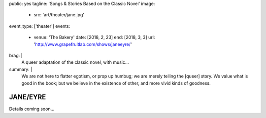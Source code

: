 public: yes
tagline: 'Songs & Stories Based on the Classic Novel'
image:
  - src: 'art/theater/jane.jpg'
event_type: ['theater']
events:
  - venue: 'The Bakery'
    date: [2018, 2, 23]
    end: [2018, 3, 3]
    url: 'http://www.grapefruitlab.com/shows/janeeyre/'
brag: |
  A queer adaptation of the classic novel, with music…
summary: |
  We are not here to flatter egotism,
  or prop up humbug;
  we are merely telling the [queer] story.
  We value what is good in the book;
  but we believe in the existence of other,
  and more vivid kinds of goodness.

  .. callmacro:: content/macros.j2#btn
    :url: '/writing/scripts/janeeyre/'

    Read the script


*********
JANE/EYRE
*********

Details coming soon…
